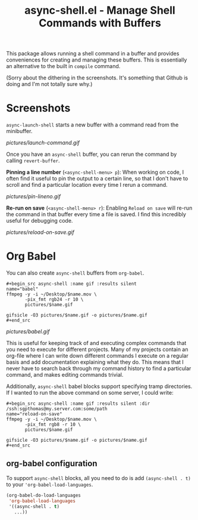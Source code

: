 #+title: async-shell.el - Manage Shell Commands with Buffers

This package allows running a shell command in a buffer and provides conveniences for creating and managing these buffers. This is essentially an alternative to the built in =compile= command.

(Sorry about the dithering in the screenshots. It's something that Github is doing and I'm not totally sure why.)

* Screenshots

=async-launch-shell= starts a new buffer with a command read from the minibuffer.

[[pictures/launch-command.gif]]

Once you have an =async-shell= buffer, you can rerun the command by calling =revert-buffer=.

 *Pinning a line number* (=<async-shell-menu> p=): When working on code, I often find it useful to pin the output to a certain line, so that I don't have to scroll and find a particular location every time I rerun a command.

[[pictures/pin-lineno.gif]]

*Re-run on save* (=<async-shell-menu> r=): Enabling =Reload on save= will re-run the command in that buffer every time a file is saved. I find this incredibly useful for debugging code.

[[pictures/reload-on-save.gif]]

* Org Babel

You can also create =async-shell= buffers from =org-babel=.

#+begin_src shell :name gif :results silent
,#+begin_src async-shell :name gif :results silent
name="babel"
ffmpeg -y -i ~/Desktop/$name.mov \
       -pix_fmt rgb24 -r 10 \
       pictures/$name.gif

gifsicle -O3 pictures/$name.gif -o pictures/$name.gif
,#+end_src
#+end_src

[[pictures/babel.gif]]

This is useful for keeping track of and executing complex commands that you need to execute for different projects. Many of my projects contain an org-file where I can write down different commands I execute on a regular basis and add documentation explaining what they do. This means that I never have to search back through my command history to find a particular command, and makes editing commands trivial.

Additionally, =async-shell= babel blocks support specifying tramp directories. If I wanted to run the above command on some server, I could write:

#+begin_src shell
,#+begin_src async-shell :name gif :results silent :dir /ssh:sgpthomas@my.server.com:some/path
name="reload-on-save"
ffmpeg -y -i ~/Desktop/$name.mov \
       -pix_fmt rgb8 -r 10 \
       pictures/$name.gif

gifsicle -O3 pictures/$name.gif -o pictures/$name.gif
,#+end_src
#+end_src


** org-babel configuration

To support =async-shell= blocks, all you need to do is add =(async-shell . t)= to your ='org-babel-load-languages=.

#+begin_src emacs-lisp
(org-babel-do-load-languages
 'org-babel-load-languages
 '((async-shell . t)
   ...))
#+end_src
